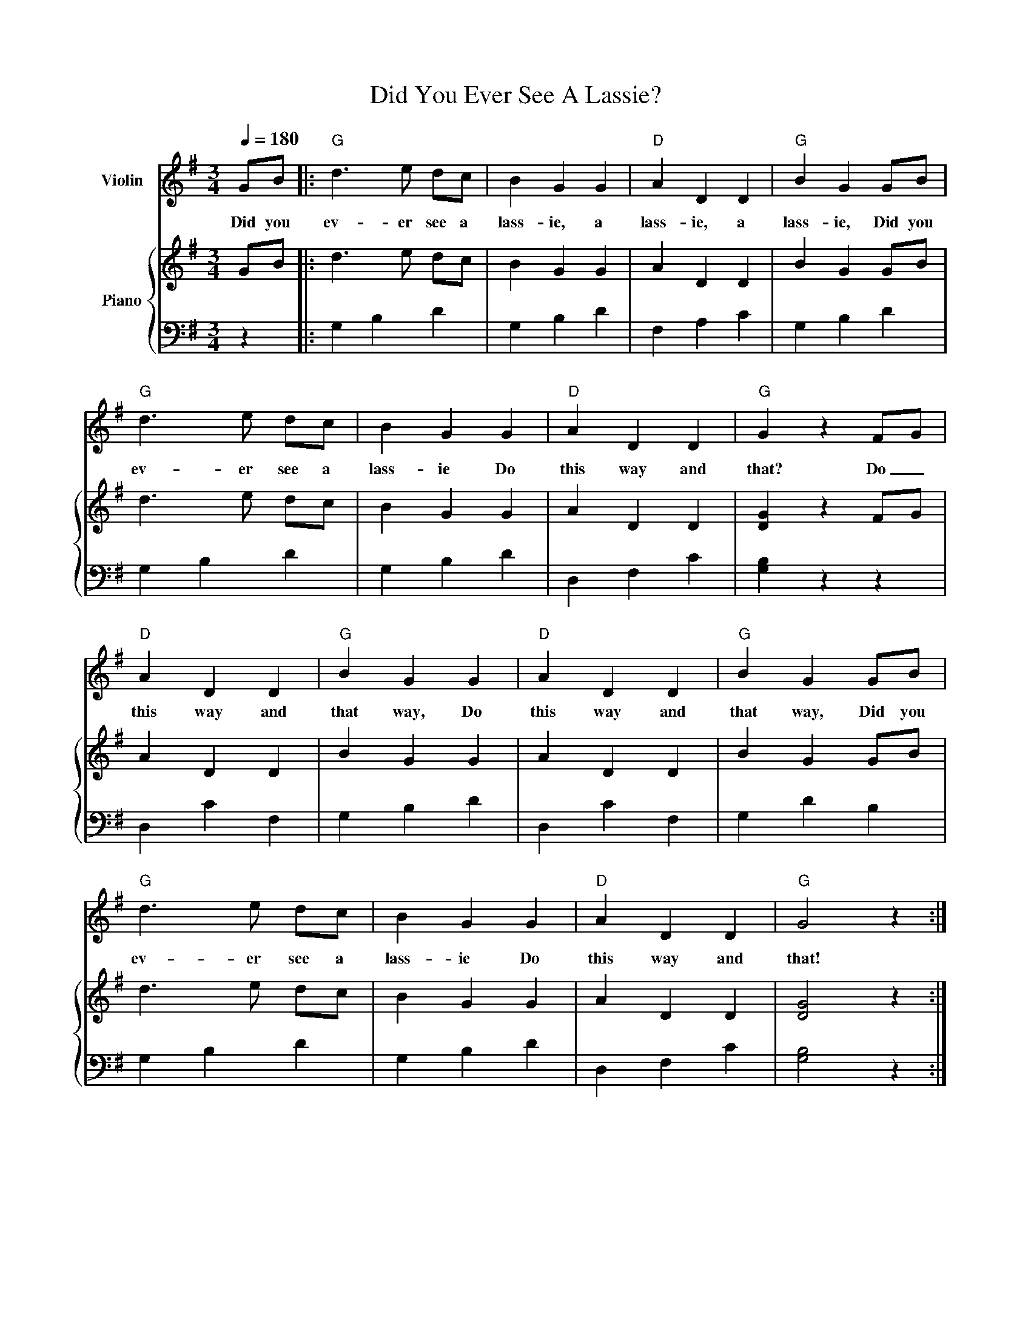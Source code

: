 

X:2
T:Did You Ever See A Lassie?
%%score 1 { 2 | 3 }
L:1/4
Q:1/4=180
M:3/4
I:linebreak $
K:G
V:1 treble nm="Violin"
V:2 treble nm="Piano"
V:3 bass 
V:1
G/B/ |:"G" d3/2 e/ d/c/ | B G G |"D" A D D |"G" B G G/B/ |$"G" d3/2 e/ d/c/ | B G G |"D" A D D | 
w: Did you|ev- er see a|lass- ie, a|lass- ie, a|lass- ie, Did you|ev- er see a|lass- ie Do|this way and|
"G" G z F/G/ |$"D" A D D |"G" B G G |"D" A D D |"G" B G G/B/ |$"G" d3/2 e/ d/c/ | B G G | 
w: that? Do _|this way and|that way, Do|this way and|that way, Did you|ev- er see a|lass- ie Do|
"D" A D D |"G" G2 z :| 
w: this way and|that!|
V:2
G/B/ |: d3/2 e/ d/c/ | B G G | A D D | B G G/B/ |$ d3/2 e/ d/c/ | B G G | A D D | [DG] z F/G/ |$ 
A D D | B G G | A D D | B G G/B/ |$ d3/2 e/ d/c/ | B G G | A D D | [DG]2 z :| 
V:3
z |: G, B, D | G, B, D | F, A, C | G, B, D |$ G, B, D | G, B, D | D, F, C | [G,B,] z z |$ 
D, C F, | G, B, D | D, C F, | G, D B, |$ G, B, D | G, B, D | D, F, C | [G,B,]2 z :| 

X:3
T:The Farmer In The Dell 
%%score 1 { 2 | 3 }
L:1/8
Q:3/8=100
M:6/8
I:linebreak $
K:G
V:1 treble nm="Violin"
V:2 treble nm="Piano"
V:3 bass 
V:1
D |: G2 G G2 G | G3 z2 G | B2 B B2 B | B3 z2 z |$ d3 d2 e | d2 B G2 A | B2 B A2 A | G3 z2 D |$ 
w: The|farm- er in the|dell, The|farm- er in the|dell,|Heigh- O, the|mer- ry O, The|farm- er in the|dell. The|
w: |||||||||
w: |||||||||
G2 G G2 G | G3 z2 G | B2 B B2 B | B3 z2 z |$ d3 d2 e | d2 B G2 A | B2 B A2 A | G3 z2 z :| 
w: Farm- er takes a|wife, The|farm- er takes a|wife,|Heigh- O, the|mer- ry O, The|farm- er takes a|wife.|
w: Wife * takes the|child The|wife * takes the|child|||||
w: Child * takes the|nurse *|||||||
V:2
D |: [B,G]2 [B,G] [B,G]2 [B,G] | [B,G]3 z2 G | [DB]2 [DB] [DB]2 [DB] | [DB]3 z2 z |$ 
[Gd]3 [Gd]2 e | [Gd]2 B [DG]2 A | [DB]2 [DB] [CA]2 [CA] | [B,G]3 z2 D |$ 
[B,G]2 [B,G] [B,G]2 [B,G] | [B,G]3 z2 G | [DB]2 [DB] [DB]2 [DB] | [DB]3 z2 z |$ [Gd]3 [Gd]2 e | 
[Gd]2 B [DG]2 A | [DB]2 [DB] [CA]2 [CA] | [B,G]3 z2 z :| 
V:3
z |: [G,,D,]3- [G,,D,]3 | [G,,D,]3- [G,,D,]3 | [G,,D,]3- [G,,D,]3 | [G,,D,]3- [G,,D,]3 |$ 
[D,B,]3- [D,B,]3 | [D,B,]3- [D,B,]3 | [D,G,]3 [D,F,]3 | [G,,D,]3 z2 z |$ [G,,D,]3- [G,,D,]3 | 
[G,,D,]3- [G,,D,]3 | [G,,D,]3- [G,,D,]3 | [G,,D,]3- [G,,D,]3 |$ [D,B,]3- [D,B,]3 | 
[D,B,]3- [D,B,]3 | [D,G,]3 [D,F,]3 | [G,,D,]3 z2 z :| 




X:4
T:Go In And Out The Windows
%%score 1 { 2 | 3 }
L:1/8
Q:1/4=100
M:4/4
I:linebreak $
K:F
V:1 treble nm="Violin"
V:2 treble stafflines=5 nm="Piano"
V:3 bass 
V:1
A2 |:"F" CF A>B"C" A G2 G |"C" CE G>A"F" G F2 A |$"F" CF A>B"C" A G2 G/G/ |"C" ccBG"F" F2 A2 |$ 
w: Go|in and out the win- dows, Go|in and out the win- dows, Go|in and out the win- dows, Till the|high- land gates are closed. Go|
w: Go|forth and meet your lov- er, Go|forth and meet your lov- er. Go|forth and meet your lov- er, Till the|high- land gates are closed. Kneel|
"F" CF A>B"C" A G2 G |"C" CE G>A"F" G F2 A |$"F" CF A>B"C" A G2 G/G/ |"C" ccBG"F" F2-"C" F z :| 
w: up and down the va- ley, Go|up and down the val- ley, Go|up and down the val- ley, Till the|high- land gaes are closed. _|
w: down and kiss your lov- er, Kneel|down and kiss your lov- er. Kneel|down and kiss your lov- er, Till the|high- land gates are closed. _|
V:2
A2 |: C F A3/2 B/ A G2 G | C E G3/2 A/ G F2 A |$ C F A3/2 B/ A G2 G/ G/ | c c B G F2- F z |$ 
C F A3/2 B/ A G2 G | C E G3/2 A/ G F2 A |$ C F A3/2 B/ A G2 G/ G/ | c c B G F2- F z :| 
V:3
z2 |: F, C A, C E, C B, C | C, B, E, B, F, C A, C |$ F, C A, C E, C B, C | 
C, B, E, B, F, C F, z |$ F, C A, C E, C B, C | C, B, E, B, F, C A, C |$ F, C A, C E, C B, C | 
C, B, E, B, F, C F, z :| 




X:5
T:Green Gavel
%%score 1 { ( 2 4 ) | 3 }
L:1/4
Q:1/4=120
M:3/4
I:linebreak $
K:F
V:1 treble nm="Violin"
V:2 treble nm="Piano"
V:4 treble 
V:3 bass 
V:1
C |:"F" F A C | F A c |"C7" B A G |"F" F z C |$"F" F A C | F A c |"C7" B A G |"F" F z C |$ 
w: Green|grav- el, green|grav- el, The|grass is so|green, Through|all the cre-|a- tion A|sight to be|seen! Oh,|
"F" F A C | F A c |"C7" B A G |"F" F z C |$"F" F A c | F A c |"C7" B A G |"F""C" F2 z :| 
w: Mar- y, oh,|Mar- y, Your|true love is|dead, He|sent you a|let- ter, Pray,|turn back your|head.|
V:2
C |: F A C | F A c | B A G | [A,CF] z C |$ F A C | F A c | B A G | [A,CF] z C |$ F A C | F A c | 
B A G | [A,CF] z C |$ F A C | F A c | B A G | [A,CF] z C :| 
V:3
z |: F,, C, F, | F,, C, F, | C,, F,, C, | F,, C, F, |$ F,, C, F, | F,, C, F, | C,, F,, C, | 
[F,,C,]2 z |$ F,, C, F, | F,, C, F, | C,, F,, C, | F,, C, F, |$ F,, C, F, | F,, C, F, | 
C,, F,, C, | [F,,C,]2 z :| 
V:4
x |: [A,C] z x | [A,C] z z | [CE] z [B,E] | x3 |$ [A,C] z x | [A,C] z z | [CE] z [B,E] | x3 |$ 
[A,C] z x | [A,C] z z | [CE] z [B,E] | x3 |$ [A,C] z x | [A,C] z z | [CE] z [B,E] | x3 :| 



X:6
T:Green Grow the rushes O
%%score 1 { 2 | 3 }
L:1/8
Q:1/4=80
M:4/4
I:linebreak $
K:D
V:1 treble nm="Violin"
V:2 treble nm="Piano"
V:3 bass 
V:1
|: A2 A>B AF D2 | B2 B>c dB A2 |$ dcBA Bc d2 | D/E/F/G/ A/B/A/G/ FE D2 |$ AA A>B A/A/F D2 | 
w: Green grow the rush- es, oh!|Green grow the rush- es oh!|Kiss her quick and let her go!|Nev- er mind the we- ther, if the wind don't blow!|Tho' she wears a check- ered silk gown,|
B2 B>c dB A2 |$ dcBA Bc d2 | D/E/F/G/ A/B/A/G/ F[CE] D2 :| 
w: He she must both kneel down,|Then he'll give her one sweet smack,|And she will of course * re- * turn it back.|
V:2
|: [DFA]2 [DFA]>B AF D2 | [DGB]2 [DGB]>c d[DB] [DA]2 |$ [Dd][Dc][DB][DA] [DB][Gc] [Fd]2 | 
D/E/F/G/ A/B/A/G/ [DF][G,CE] [F,D]2 |$ [DFA]2 [DFA]>B AF D2 | [DGB]2 [DGB]>c d[DB] [DA]2 |$ 
[Dd][Dc][DB][DA] [DB][Gc] [Fd]2 | D/E/F/G/ A/B/A/G/ [DF][G,CE] [F,D]2 :| 
V:3
|: D,,A,,D,A,, D,,A,,F,A,, | G,,D,G,A, B,G, F,2 |$ B,A,G,F, G,E, D,2 | 
D,,A,,[C,G,]A,, [D,A,]A,, [D,,A,,D,]2 |$ D,,A,,D,A,, D,,A,,F,A,, | G,,D,G,A, B,G, F,2 |$ 
B,A,G,F, G,E, D,2 | D,,A,,[C,G,]A,, [D,A,]A,, [D,,A,,D,]2 :| 



X:7
T:Here Come Three Dukes A riding
%%score 1 { 2 | 3 }
L:1/8
Q:1/4=140
M:6/8
I:linebreak $
K:G
V:1 treble nm="Violin"
V:2 treble nm="Piano"
V:3 bass 
V:1
D |: G2 G G2 B | d3 G2 G | A3 A2 A | F3 D2 D |$ G2 G G2 B | d3 G2 G/G/ | d2 c B2 A | GGG G2 z |$ 
w: Here|come three dukes a-|rid- ing, a-|rid- ing, a-|rid- ing, Here|come three dukes a-|rid- ing, With a|ran- som, tan- som|tid- dy- fi- o.|
w: Our|good will is to|mar- ry, to|mar- ry, to|mar- ry, Our|good will is to|mar- ry, With a|ran- som, tan- som|tid- dy- fi- o.|
w: You're|all too black and|dir- ty, *|dir- ty, *|dir- ty. You're|all too black and|dir- ty, With a|ran- som, tan- som|tid- dy- fi- o.|
w: You're|all as stiff as|po- kers, *|po- kers, *|po- kers. You're|all as stiff as|po- kers, With a|ran- som, tan- som|tid- dy- fi- o.|
G2 G G2 B | d3 G2 G | A3 A2 A | F3 D2 D |$ G2 G G2 B | d3 G2 G/G/ | d2 c B2 A | G3- G2 z :| 
w: What is your good|will, sirs, good|will, sirs, good|will, sirs, Oh,|what is your good|will, sirs, With a|ran- som, tan- som|ti?- *|
w: Mar- ry one of|us, sirs, of|us, sirs, of|us, sirs, Oh,|mar- ry one of|us, sirs, With a|ran- som, tan- som|ti. _|
w: We're good enough for|you, sir, for|you, sir, for|you sir. We're|good en- ough for|you, sir, with a|ran- som, tan- som|ti _|
w: We can bend e- nough for|you sir, as|you, sir, as|you sir. We can|||||
V:2
D |: [B,G]2 G [B,G]2 B | [Gd]3 [B,G]2 G | [CA]3 [CA]2 [CA] | [CF]3 [CD]2 D |$ [DG]2 G [B,G]2 B | 
[Gd]3 [B,G]2 G/G/ | [Fd]2 c [FB]2 A | [B,G][B,G][B,G] [B,G]2 z |$ [B,G]2 G [B,G]2 B | 
[Gd]3 [B,G]2 G | [CA]3 [CA]2 [CA] | [CF]3 [CD]2 D |$ [DG]2 G [B,G]2 B | [Gd]3 [B,G]2 G/G/ | 
[Fd]2 c [FB]2 A | [B,G]3- [B,G]2 z :| 
V:3
z |: G,,2 D, D,,2 D, | G,,2 D, D,,2 D, | F,,2 D, D,,2 D, | F,,2 D, D,,2 D, |$ G,,2 D, D,,2 D, | 
G,,2 D, D,,2 D, | F,,2 D, D,,2 D, | G,,2 D, D,,2 D, |$ G,,2 D, D,,2 D, | G,,2 D, D,,2 D, | 
F,,2 D, D,,2 D, | F,,2 D, D,,2 D, |$ G,,2 D, D,,2 D, | G,,2 D, D,,2 D, | F,,2 D, D,,2 D, | 
G,,2 D, D,,2 D, :| 






X:8
T:Here Stands An Old Maid Forsaken
%%score 1 { ( 2 4 ) | 3 }
L:1/8
Q:1/4=100
M:6/8
I:linebreak $
K:G
V:1 treble nm="Violin"
V:2 treble nm="Piano"
V:4 treble 
V:3 bass 
V:1
D | GGG B2 A | G3 D2 D | EEE F2 E | D3- D2 D |$ G2 G B2 A | G3 D2 D | E2 E FFE | D3- D2 B, |$ 
w: Here|stands an old maid for-|sak- en, She's|of a con- tent- ed|mind, * She's|lost her own tru|lov- er, And|wants an- oth- er as|kind; * She|
D2 D [CD]EF | A3 D2 D | E2 E A2 A | D3- D2 D |$ G2 G B2 A | G2 G [B,D]2 B, | DDD DEF | 
w: wants an- oth- er as|kind, sir. I'll|have you all to|know, * She's|ver- y well pro-|vid- ed for, With|fort- y five strings to her|
(GB,C D2) G |$ DDD DEF | G3- G2 z |] 
w: bow, _ _ _ With|fort- y- five- strings to her|bow! *|
V:2
D | GGG B2 A | [B,G]3 [B,D]2 D | EEE F2 E | D3- D2 D |$ G2 G B2 A | G3 D2 D | E2 E FFE | 
D3- D2 B, |$ [B,D]2 D [CD]EF | A3 D2 D | E2 E A2 A | D3- D2 D |$ G2 G B2 A | [B,G]2 G [B,D]2 B, | 
[B,D]DD [CD]EF | ([B,G][G,B,][A,C] [B,D]2) G |$ [B,D]DD [CD]EF | [B,G]3- [B,G]2 z |] 
V:3
z | [G,,D,]3 [G,,D,]3 | [G,,D,]3 [G,,D,]3 | [C,G,]3 [C,G,]3 | [D,F,A,]3- [D,F,A,]2 z |$ 
[G,,D,]3 [G,,D,]3 | [G,,D,]3 [G,,D,]3 | [C,G,]3 [C,G,]3 | [D,F,A,]3- [D,F,A,]2 z |$ 
[G,,D,]3 [D,A,]3 | [D,F,]3 [D,F,]2 z | [C,G,]3 [C,G,]3 | [D,F,A,]3- [D,F,A,]2 z |$ 
[G,,D,]3 [G,,D,]3 | [G,,D,]3 [G,,D,]3 | [G,,D,]3 [D,A,]3 | [G,,D,]3 [G,,D,]3 |$ [G,,D,]3 [D,A,]3 | 
[G,,D,G,]3- [G,,D,G,]3 |] 
V:4
x | D3 D3 | x6 | C3 C3 | C3- C2 x |$ D3 D3 | B,3 B,3 | C3 C3 | x6 |$ x6 | C3 C3 | C3 C3 | 
C3- C2 x |$ B,3 D3 | z6 | x6 | x6 |$ x6 | x6 |] 



X:9
T:Here We Go Gathering Nuts In May
%%score 1 { 2 | 3 }
L:1/8
Q:1/4=100
M:6/8
I:linebreak $
K:G
V:1 treble nm="Violin"
V:2 treble nm="Piano"
V:3 bass 
V:1
|:"G" GGG GBd | d2 B G3 |"D" A2 A A3 | F2 E D3 |$"G" GGG GBd | d2 B G2 G/G/ |"D" A2 A D2 D | 
w: Here we go gath- er- ing|nuts in May,|nuts in May,|nuts in May,|Here we go gath- er- ing|nuts in May, on a|cold and fros- ty|
"G" G3 G2 z :| 
w: morn- ing.|
V:2
|: [B,G]G[B,G] GBd | [Bd]2 B [B,G]3 | [FA]2 A [FA]3 | [DF]2 E [A,CD]3 |$ [B,G]G[B,G] GBd | 
[Bd]2 B [B,G]2 G/G/ | [CA]2 [CA] [A,CD]2 D | [B,G]3 [B,G]2 z :| 
V:3
|: [G,,D,G,]3 [G,,D,G,]3 | [G,,D,G,]3 [G,,D,G,]3 | [D,,A,,D,]3 [D,,A,,D,]3 | 
[D,,A,,D,]3 [F,,D,F,]3 |$ [G,,D,G,]3 [G,,D,G,]3 | [G,,D,G,]3 [G,,D,G,]3 | 
[D,,A,,D,]3 [D,,A,,D,]3 | [G,,D,G,]3 [G,,D,G,]3 :| 



X:10
T:How Many Miles To London Town?
%%score 1 { 2 | 3 }
L:1/8
Q:1/4=60
M:4/4
I:linebreak $
K:D
V:1 treble nm="Violin"
V:2 treble nm="Piano"
V:3 bass 
V:1
|: (3FAF D>A, B,>D A,2 | A2 F>E [CE]4 |$ (3FAF D>A, B,>D A,2 | A>F E>D [A,D]4 |$ 
w: How man- y miles to Lon- don town?|Four- score and ten!|Can I get there by can- dle light?|Yes! and back a- gain!|
(3FAF D>A, B,>D A,2 | A2 F>E [CE]4 |$ (3FAF D>A, B,>D A,2 | A>F E>D [A,D]4 :| 
w: O- pen the gate and let me pass!|Toll first you pay!|I have no gold, what shall I do?|Turn and go a- way.|
V:2
|: (3FAF D>A, B,>D A,2 | A2 F>E [CE]4 |$ (3FAF D>A, B,>D A,2 | A2 F>E [A,D]4 |$ 
(3FAF D>A, B,>D A,2 | A2 F>E [CE]4 |$ (3FAF D>A, B,>D A,2 | A2 F>E [A,D]4 :| 
V:3
|: [D,,A,,D,]2 [D,,A,,D,]2 [G,,D,G,]2 [D,,A,,D,]2 | [D,,A,,D,]2 [D,,A,,D,]2 [A,,E,A,]4 |$ 
[D,,A,,D,]2 [D,,A,,D,]2 [G,,D,G,]2 [D,,A,,D,]2 | [D,,A,,D,]2 [A,,E,G,]2 [D,,A,,D,]4 |$ 
[D,,A,,D,]2 [D,,A,,D,]2 [G,,D,G,]2 [D,,A,,D,]2 | [D,,A,,D,]2 [D,,A,,D,]2 [A,,E,A,]4 |$ 
[D,,A,,D,]2 [D,,A,,D,]2 [G,,D,G,]2 [D,,A,,D,]2 | [D,,A,,D,]2 [A,,E,G,]2 [D,,A,,D,]4 :| 



X:11
T:I Am A Rich Widow
%%score 1 { 2 | ( 3 4 ) }
L:1/4
Q:1/4=100
M:3/4
I:linebreak $
K:G
V:1 treble nm="Violin"
V:2 treble nm="Piano"
V:3 bass 
V:4 bass 
V:1
D/ | G G A | B B A | G G E | D2 D | G G A | B B c | d d e | d3 |$ G G A | B B A | G G E | D3 | 
w: I|am a rich|wid- ow, I|live all a-|lone; I|have but one|daugh- ter, And|she is my|own,|Daugh- ter, oh,|daugh- ter, Go|choose you a|man,|
G G A | B d G | B/A/ G/ z/ z/ D/ |$ G G A | B B A | G G E | D2 D | G G A | B B c | d d e |$ d3 | 
w: Choose you a|good one, Or|else choose none. I've|married off my|daugh- ter, I've|given her a-|way, I've|married off my|daugh- ter, She's|bound to o-|bey,|
G G A | B B A | G G E | D3 | G G A | B d G | B/A/ G/ z/ z |] 
w: Bound to o-|bey and she'll|never dis- a-|gree,|So as we|go'round kiss her|one,two, * THREE!|
V:2
D/ | [DG] [DG] [CFA] | B [B,GB] [CFA] | G [CG] [CE] | [B,D]2 D | G [B,G] [CFA] | B [B,GB] [DFc] | 
d [DGd] [EGe] | d [DG] [DG] |$ G [B,G] [CFA] | B [B,GB] [CFA] | G [CG] [CE] | [B,D]3 | 
G [B,G] [CFA] | B [DBd] [DG] | [DGB]/[CFA]/ [B,G]/ z/ z |$ [DG] [DG] [CFA] | B [B,GB] [CFA] | 
G [CG] [CE] | [B,D]2 D | G [B,G] [CFA] | B [B,GB] [DFc] | d [DGd] [EGe] |$ d [DG] [DG] | 
G [B,G] [CFA] | B [B,GB] [CFA] | G [CG] [CE] | [B,D]3 | G [B,G] [CFA] | B [DBd] [DG] | 
[DGB]/[CFA]/ [B,G]/ z/ z |] 
V:3
z/ | z D, D, | z D, D, | z E, F, | G, D, B,, | z D, D, | z D, z | z G, G, | z G, G, |$ G,, D, D, | 
G,, D, D, | G,, E, F, | G, D, B,, | G,, D, D, | G,, D, B,, | D,/D,,/ [G,,D,]/ z/ z |$ z D, D, | 
z D, D, | z E, F, | G, D, B,, | z D, D, | z D, z | z G, G, |$ z G, G, | G,, D, D, | G,, D, D, | 
G,, E, F, | G, D, B,, | G,, D, D, | G,, D, B,, | D,/D,,/ [G,,D,]/ z/ z |] 
V:4
x/ | G,,2 z | G,,2 z | G,,3 | x3 | G,,2 z | G,,2 A,, | B,,2 C, | B,,2 z |$ z3 | x3 | x3 | x3 | 
x3 | x3 | x3 |$ G,,2 z | G,,2 z | G,,3 | x3 | G,,2 z | G,,2 A,, | B,,2 C, |$ B,,2 z | z3 | x3 | 
x3 | x3 | x3 | x3 | x3 |] 



X:12
T:I'll Give To You A Paper Of Pins
%%score 1 { 2 | 3 }
L:1/8
Q:1/4=120
M:6/8
I:linebreak $
K:G
V:1 treble nm="Violin"
V:2 treble nm="Piano"
V:3 bass 
V:1
D |:"G" G2 G G2 G | BdB G2 G |"D" F2 F F2 F | F2 F D2 D |$"G" G2 G G2 G | BdB G2 G |"D" A2 A FEF | 
w: I'll|give to you a|pa- per of pins, For|that's the way that|love be- gins, I'll|give to you a|pa- per of pins, If|you will mar- * ry|
w: Oh|I will give you a|coach * and six, And|eve- ry horse as|black as pitch, Oh|I will give you a|coach * and six, If|you will mar- * ry|
"G" G2 z z2 D |$"G" G2 G G2 G | BdB G2 G |"D" F2 F F2 F | F2 F D2 D |$"G" G2 G G2 G | BdB G2 G | 
w: me. *|I don't want your|pa- per of pins, If|that's the way that|love be- gins, Oh|I don't want your|pa- per of pins, And|
w: me. Oh,|I don't want your|coach _ and six, *|Coach and six, *|coach and six, Oh|I don't want your|coach * and six, and|
"D" A2 A FEF |"G" G2 z z2 D :| 
w: I won't mar- * ry|you! *|
w: I won't mar- * ry|you! *|
V:2
D |: G2 G GGG | BdB G2 G | FFF FFF | FAF D2 D |$ G2 G GGG | BdB G2 G | A2 A FEF | G2 z z2 D |$ 
G2 G GGG | BdB G2 G | FFF FFF | FAF D2 D |$ G2 G GGG | BdB G2 G | A2 A FEF | G2 z z3 :| 
V:3
z |: G,B,D G,B,D | G,B,D G,B,D | D,A,C D,A,C | D,A,C D,A,C |$ G,B,D G,B,D | G,B,D G,B,D | 
D,A,C D,A,C | [G,B,]2 z z z z |$ G,B,D G,B,D | G,B,D G,B,D | D,A,C D,A,C | D,A,C D,A,C |$ 
G,B,D G,B,D | G,B,D G,B,D | D,A,C D,A,C | [G,B,]2 z z3 :| 



X:13
T:I Put My Little Hand In
%%score 1 { 2 | 3 }
L:1/8
Q:1/4=100
M:2/4
I:linebreak $
K:F
V:1 treble nm="Violin"
V:2 treble nm="Piano"
V:3 bass 
V:1
C | FF F/F/F | F3 F | AA A/A/A | A3 F |$ cc c/c/c/c/ | cc cc/c/ | cB AG | F3 z |$ 
w: I|puy my lit- tle hand|in, Ii|put my lit- tle hand|out, I|give my lit- tle hand a|shake, shake, shake, And I|turn my self a-|round.|
[M:6/8][Q:3/8=100] FFF F2 A | c3- c2 z | FFF F2 A | c3- c2 z |$ FFF F2 A | c3- c2 z | cdc BAG | 
w: Here we go loo- by-|loo, _|Here we go loo- by|la, _|Here we go loo- by|loo, _|All on a Sat- ur- day|
F2 C C2 z | cdc BAG | F3- F2 z :| 
w: night, Tra- la,|All on a Sat- ur- day|night. _|
V:2
C | [A,F]F F/F/F | [A,F]3 [CF] | [FA][FA] [FA]/[FA]/[FA] | [FA]3 [CF] |$ 
[Fc][Fc] [Fc]/[Fc]/[Fc]/[Fc]/ | [Fc][Fc] [Fc][Fc]/[Fc]/ | [Ec][DB] [CA][B,G] | [A,F]3 z |$ 
[M:6/8] FFF F2 A | [Fc]3- [Fc]2 z | FFF F2 A | [Fc]3- [Fc]2 z |$ FFF F2 A | [Fc]3- [Fc]2 z | 
[Ec]dc [EB]AG | F2 C C2 z | [Ec]dc [EB]AG | [CF]3- [CF]2 z :| 
V:3
z | [F,,C,]2 [C,A,]2 | [F,,C,]2 [C,A,]2 | [F,,C,]2 [C,A,]2 | [F,,C,]2 [C,A,]2 |$ 
[F,,C,]2 [C,A,]2 | [F,,C,]2 [C,A,]2 | [C,,C,]2 [C,,C,]2 | [F,,C,F,]3 z |$ 
[M:6/8] [F,,C,]3 [C,F,A,]3 | [F,,C,]3 [C,F,A,]2 z | [F,,C,]3 [C,F,A,]3 | [F,,C,]3 [C,F,A,]2 z |$ 
[F,,C,]3 [C,F,A,]3 | [F,,C,]3 [C,F,A,]2 z | [C,,C,]3 [C,E,B,]3 | [F,,C,]3 [C,F,A,]3 | 
[C,,C,]3 [C,E,B,]3 | [F,A,]3- [F,A,]2 z :| 



X:14
T:Jennia Jones
%%score 1 { 2 | 3 }
L:1/8
Q:1/4=110
M:6/8
I:linebreak $
K:F
V:1 treble nm="Violin"
V:2 treble nm="Piano"
V:3 bass 
V:1
C |:"F" F2 F F2 A | ccA F2 F |"C" GGG G2 G | EED C2 C |$ F2 F F2 A | ccA F2 F | G2 G C2 C | 
w: We've|come to see Miss|Jen- ni- a Jones, miss|Jen- ni- a Jones, Miss|Jen- ni- a Jones, We've|come to see Miss|Jen- ni- a Jones, And|how is she to-|
F3- F2 z | z4 z C |$"F" F2 F F2 A | ccA F2 F |"C" GGG G2 G | EED C2 C |$"F" F2 F F2 A | ccA F2 F | 
w: day? _|We're|Right * glad to|hear * of it, *|hear * of it, to|hear * of it, We're|right * glad to|hear * of it, And|
"C" G2 G C2 C |"F" F3- F2 z :| 
w: how is she to-|day? _|
V:2
C |: [A,F]2 F [A,F]2 A | [Fc]cA [CF]2 F | [B,G]GG [B,G]2 G | EED [B,C]2 C |$ [A,F]2 F [A,F]2 A | 
[Fc]cA [CF]2 F | [B,G]2 G [B,C]2 C | [A,F]3- [A,F]2 z | z6 |$ [A,F]2 F [A,F]2 A | [Fc]cA [CF]2 F | 
[B,G]GG [B,G]2 G | EED [B,C]2 C |$ [A,F]2 F [A,F]2 A | [Fc]cA [CF]2 F | [B,G]2 G [B,C]2 C | 
[A,F]3- [A,F]2 z :| 
V:3
z |: [F,,C,F,]3 [F,,C,F,]3 | [F,,C,F,]3 [F,,C,F,]3 | [C,E,G,]3 [C,E,G,]3 | [C,E,G,]3 [C,E,G,]3 |$ 
[F,,C,F,]3 [F,,C,F,]3 | [F,,C,F,]3 [F,,C,F,]3 | [C,E,G,]3 [C,E,G,]3 | [F,,C,F,]3- [F,,C,F,]3 | 
z6 |$ [F,,C,F,]3 [F,,C,F,]3 | [F,,C,F,]3 [F,,C,F,]3 | [C,E,G,]3 [C,E,G,]3 | [C,E,G,]3 [C,E,G,]3 |$ 
[F,,C,F,]3 [F,,C,F,]3 | [F,,C,F,]3 [F,,C,F,]3 | [C,E,G,]3 [C,E,G,]3 | [F,,C,F,]3- [F,,C,F,]3 :| 



X:15
T:King's Land
%%score 1 { 2 | 3 }
L:1/8
Q:1/4=80
M:2/4
I:linebreak $
K:C
V:1 treble nm="Violin"
V:2 treble nm="Piano"
V:3 bass 
V:1
|: G2 G>A | G2 E>F | G2 G>A | G3 z/ E/ |$ G2 G>A | G2 E>F | G>G G>G | E4 :| 
w: I'm on the|King's land, The|King's not at|home! The|King's gone to|Bos- ton, To|buy his wife a|comb!|
V:2
|: [A,CEG]2 [CEG]>A | [A,CEG]2 [A,CE]>F | [A,CEG]2 [A,CEG]>A | [A,CEG]3 z/ E/ |$ [A,CEG]2 [CEG]>A | 
[A,CEG]2 [A,CE]>F | [A,CEG]>G [A,CEG]>G | [A,CE]4 :| 
V:3
|: [C,,G,,C,]4 | [C,,G,,C,]4 | [C,,G,,C,]4 | [C,,G,,C,]4 |$ [C,,G,,C,]4 | [C,,G,,C,]4 | 
[C,,G,,C,]4 | [C,,G,,C,]2 C,,2 :| 



X:16
T:Lazy Mary
%%score 1 { 2 | 3 }
L:1/8
M:6/8
I:linebreak $
K:Bb
V:1 treble nm="Violin"
V:2 treble nm="Piano" snm="Pno."
V:3 bass 
V:1
"Bb" B2 B BBd | f2 d B2 B |"F7" c2 c c2 c | A2 G F3 |$"Bb" B2 B BBd | f2 d B2 B |"F7" c2 c F2 F | 
w: La- zy Ma- ry, will|you get up, Will|you get up, will|you get up?|La- zy Ma- ry, will|you get up, Will|you get up, to-|
"Bb" B3- B2 F |$"Bb" B2 B BBd | f2 d B2 B |"F7" c2 c c2 c | A2 G F3 |$"Bb" B2 B BBd | f2 d B2 B | 
w: day? _ _|No, my moth- er, I|won't get up, I|won't get up, I|won't get up.|No, my moth- er I|won't get up, I|
"F7" c2 c F2 F |"Bb" B3- B2 z |] 
w: won't get up to-|day. _|
V:2
[DB]2 B [DB]Bd | [Bf]2 d [FB]2 B | [Ec]2 c [Ec]2 c | [CA]2 G [CF]3 |$ [DB]2 B [FB]Bd | 
[Bf]2 d [FB]2 B | [Ec]2 c [CF]2 F | [DB]3- [DB]2 z |$ [DB]2 B [DB]Bd | [Bf]2 d [FB]2 B | 
[Ec]2 c [Ec]2 c | [CA]2 G [CF]3 |$ [DB]2 B [FB]Bd | [Bf]2 d [FB]2 B | [Ec]2 c [CF]2 F | 
[DB]3- [DB]2 z |] 
V:3
[B,,F,B,]3 [D,F,B,]3 | [B,,F,B,]3 [D,F,B,]3 | [C,F,A,]3 [F,A,]3 | [F,,C,F,]3 [C,F,A,]3 |$ 
[B,,F,B,]3 [D,F,B,]3 | [B,,F,B,]3 [D,F,B,]3 | [C,F,A,]3 [F,A,]3 | [B,,F,B,]3- [B,,F,B,]2 z |$ 
[B,,F,B,]3 [D,F,B,]3 | [B,,F,B,]3 [D,F,B,]3 | [C,F,A,]3 [F,A,]3 | [F,,C,F,]3 [C,F,A,]3 |$ 
[B,,F,B,]3 [D,F,B,]3 | [B,,F,B,]3 [D,F,B,]3 | [C,F,A,]3 [F,A,]3 | [B,,F,B,]3- [B,,F,B,]2 z |] 



X:17
T:London Bridge
%%score 1 { 2 | 3 }
L:1/8
Q:1/4=90
M:2/4
I:linebreak $
K:F
V:1 treble nm="Violin"
V:2 treble nm="Piano"
V:3 bass 
V:1
"F" c>d cB | AB c2 |"C" GA B2 |"F" AB c2 |$"F" c>d cB | AB c2 |"C" G2 c>B |"F" AF F2 |$"F" c>d cB | 
w: Lon- don bridge is|fall- ing down,|Fall- ing down,|fall- ing down,|Lon- don bridge is|fall- ing down,|My fair _|la- dy, O.|Off to pris- on|
AB c2 |"C" GA B2 |"F" AB c2 |$"F" c>d cB | AB c2 |"C" G2 c>B |"F" AF F2 |] 
w: you must go,|You must go,|you must go,|Off to pris- on|you must go,|My fair _|la- dy, O.|
V:2
[Ac]>[Bd] [Ac][GB] | [FA][GB] [Ac]2 | [EG][FA] [GB]2 | [FA][GB] [Ac]2 |$ [Ac]>[Bd] [Ac][GB] | 
[FA][GB] [Ac]2 | [EG]2 [Ac]>[GB] | [FA][A,CF] [A,CF]2 |$ [Ac]>[Bd] [Ac][GB] | [FA][GB] [Ac]2 | 
[EG][FA] [GB]2 | [FA][GB] [Ac]2 |$ [Ac]>[Bd] [Ac][GB] | [FA][GB] [Ac]2 | [EG]2 [Ac]>[GB] | 
[FA][A,CF] [A,CF]2 |] 
V:3
[F,,F,]2 [F,,F,]2 | [F,,F,]2 [F,,F,]2 | [C,C]2 [C,C]2 | [F,,F,]2 [F,,F,]2 |$ [F,,F,]2 [F,,F,]2 | 
[F,,F,]2 [F,,F,]2 | [C,C]2 [C,C]2 | [F,,F,]2 [F,,F,]2 |$ [F,,F,]2 [F,,F,]2 | [F,,F,]2 [F,,F,]2 | 
[C,C]2 [C,C]2 | [F,,F,]2 [F,,F,]2 |$ [F,,F,]2 [F,,F,]2 | [F,,F,]2 [F,,F,]2 | [C,C]2 [C,C]2 | 
[F,,F,]2 [F,,F,]2 |] 



X:18
T:Lucy Locket
%%score 1 { 2 | ( 3 4 ) }
L:1/8
Q:1/4=90
M:4/4
I:linebreak $
K:G
V:1 treble nm="Violin"
V:2 treble nm="Piano"
V:3 bass 
V:4 bass 
V:1
GGAB GBAD | GGAB G2 F2 |$ GGAB cBAG | FDEF G2 G z/ G/ |$ GGAB GBAD | GGAB G2 F z/ G/ |$ 
w: Lu- cy Lock- et lost her pock- et,|Kit- ty Fish- er found it,|There was not a pen- ny in it,|on- ly rib- bon 'round it. I|wrote a let- ter to my love and|on my way I dropped it, A|
GGAB cBAG | FDEF G2 G2 |] 
w: lit- tle dog- gie picked it up and|put it in his pock- et.|
V:2
[DG]G[DA]B [DG]B[DA]D | [DG]G[DA]B [DG]2 [DF]2 |$ [DG]G[DA]B [Dc]BAG | [DF]D[CE]F [B,G]2 [B,G]2 |$ 
[DG]G[DA]B [DG]B[DA]D | [DG]G[DA]B [DG]2 [DF]2 |$ [DG]G[DA]B [Dc]BAG | [DF]D[CE]F [B,G]2 [B,G]2 |] 
V:3
B,G,F,G, B,G,F,C | B,G,F,G, B,G, A,2 |$ B,G,F,G, A,DCB, | A,F,G, z [G,,D,G,]2 [G,,D,G,]2 |$ 
B,G,F,G, B,G,F,C | B,G,F,G, B,G, A,2 |$ B,G,F,G, A,DCB, | A,F,G, z [G,,D,G,]2 [G,,D,G,]2 |] 
V:4
D,4 D,4 | D,4 D,4 |$ D,4 D,4 | D,2 C,A,, x4 |$ D,4 D,4 | D,4 D,4 |$ D,4 D,4 | D,2 C,A,, x4 |] 



X:19
T:Mulb'ry Bush
%%score 1 { 2 | 3 }
L:1/8
Q:1/4=120
M:6/8
I:linebreak $
K:G
V:1 treble nm="Violin"
V:2 treble nm="Piano"
V:3 bass 
V:1
"G" GGG G2 B | d2 B G2 G |"D" A2 A A3 | F2 E D3 |$"G" GGG G2 B | d2 B G2 G |"D" A2 A DEF | 
w: Here we go round the|mul- b'ry bush, The|mul- b'ry bush,|mul- b'ry bush,|Here we go round the|mul- b'ry bush, So|ear- ly in _ the|
"G" G3 G2 z |$"G" GGG G2 B | d2 B G2 G |"D" A2 A A3 | F2 E D3 |$"G" GGG G2 B | d2 B G2 G | 
w: morn- ing.|This is the way we|wash the clothes, *|Wash the clothes,|wash the clothes,|This is the way we|wash the clothes, So|
"D" A2 A DEF |"G" G3 G2 z |] 
w: ear- ly Mon- day morn-|ing. *|
V:2
GGG G2 B | d2 B G2 G | A2 A A3 | F2 E D3 |$ GGG G2 B | d2 B G2 G | A2 A DEF | G3 G2 z |$ 
GGG G2 B | d2 B G2 G | A2 A A3 | F2 E D3 |$ GGG G2 B | d2 B G2 G | A2 A DEF | G3 G2 z |] 
V:3
G,,2 z [G,B,] z2 | G,,2 z [G,B,] z2 | D,2 z [D,C] z2 | D,2 z [D,C] z2 |$ G,,2 z [G,B,] z2 | 
G,,2 z [G,B,] z2 | D,2 z [D,C] z2 | G,,2 z [G,B,] z2 |$ G,,2 z [G,B,] z2 | G,,2 z [G,B,] z2 | 
D,2 z [D,C] z2 | D,2 z [D,C] z2 |$ G,,2 z [G,B,] z2 | G,,2 z [G,B,] z2 | D,2 z [D,C] z2 | 
G,,2 z [G,B,] z2 |] 



X:20
T:My Fairey And My Forey
%%score 1 { 2 | 3 }
L:1/8
Q:1/4=80
M:4/4
I:linebreak $
K:F
V:1 treble nm="Violin"
V:2 treble nm="Piano"
V:3 bass 
V:1
F>A FA ccFC | F>A cc d2 c2 |$ f>c dA ccFA | c>d cA G2 F2 |$ F>A FA ccFC | F>A cc d2 c2 |$ 
w: Have you an- y bread and wine, my|fair- ey and my for- ey?|Have you an- y bread and wine, with-|in the gold- en stor- ey?|Yes, we have some brad and wine, my|fair- ey and my for- ey,|
w: Let us have a pint of it, my|fair- ey and my for- ey,|Let us have a pint of it, with-|in the gold- en stor- ey.|Take your pint and go your way, my|fair- ey and my for- ey,|
f>c dA ccFA | c>d cA G2 F2 |] 
w: Yes, we have some bread and wine, with-|in the gold- en stor- ey.|
w: Take your pint and go your way, with-|in the gold- en stor- ey.|
V:2
F>A FA [Ac][Ac]FC | F>A [Ac][Ac] [FBd]2 [FAc]2 |$ f>c dA ccFA | [Ac]>d [Ac][FA] [B,EG]2 [A,CF]2 |$ 
F>A FA [Ac][Ac]FC | F>A [Ac][Ac] [FBd]2 [FAc]2 |$ f>c dA ccFA | [Ac]>d [Ac][FA] [B,EG]2 [A,CF]2 |] 
V:3
F,,2 [C,A,]2 F,,2 [C,A,]2 | F,,2 [C,A,]2 [B,,F,B,]2 [F,,C,F,]2 |$ F,,2 [C,A,]2 F,,2 [C,A,]2 | 
F,,2 [C,A,]2 [C,,G,,C,]2 [F,,C,F,]2 |$ F,,2 [C,A,]2 F,,2 [C,A,]2 | 
F,,2 [C,A,]2 [B,,F,B,]2 [F,,C,F,]2 |$ F,,2 [C,A,]2 F,,2 [C,A,]2 | 
F,,2 [C,A,]2 [C,,G,,C,]2 [F,,C,F,]2 |] 



X:21
T:The Needle's Eye
%%score 1 { ( 2 4 ) | ( 3 5 ) }
L:1/8
Q:1/4=100
M:6/8
I:linebreak $
K:F
V:1 treble nm="Violin"
V:2 treble nm="Piano"
V:4 treble 
V:3 bass 
V:5 bass 
V:1
F |: A2 A F2 F | B2 B B2 A | G2 G G2 G |$ A3 c2 B | A2 A F2 F | B2 c d2 d | c2 B A2 G |$ F3 FAB | 
w: The|nee- dle's eye no|one can pass, the|thread that's drawn so|true; * It|has caught man- y|love- ly lass, And|now it has caught|you, * You _|
c3 f3 | c3- cAB | c3 f3 | c3- c2 B |$ A2 A F2 F | B2 c d2 d | c2 B A G2 | F3- F2 z :| 
w: look so|neat, * and you|kiss so|sweet, * We|do in- tend, Be-|fore we end, To|see this cou- ple|meet. _|
V:2
F |: A2 A F2 F | B2 B B2 A | G2 G G2 G |$ [CFA]3 [Fc]2 [CEB] | A2 A F2 F | [DB]2 [Fc] [Bd]2 [Fd] | 
[Ec]2 [DB] [CEA]2 [B,EG] |$ [CF]3- [CF][FA][GB] | [FAc]3 [Fcf]3 | [FAc]3 [FAc][FA][GB] | 
[FAc]3 [Fcf]3 | [FAc]3- [FAc]2 [CEB] |$ A2 A F2 F | [DB]2 [Fc] [Bd]2 [Fd] | 
[Ec]2 [DB] [CEA]2 [B,EG] | [A,CF]3- [A,CF]2 z :| 
V:3
z |: F,,2 C, A,3 | G,,2 C, G,3 | C,2 C, B,3 |$ F,,2 C, A,3 | F,,2 C, A,3 | B,,2 F, B,2 C, | 
C,3 C,,2 C, |$ F,,2 C, A,3 | [F,,F,]3 [C,A,]3 | [F,,F,]3 [C,A,]3 | [F,,F,]3 [C,A,]3 | 
[F,,F,]3 [C,A,]2 G, |$ F,,2 C, A,3 | B,,2 F, B,2 B,, | C,3 C,,2 C, | F,2 C, F,,2 z :| 
V:4
x |: [CF]3 C3 | [CE]3 [CE]3 | [B,E]3 [CE]3 |$ x6 | [CF]3 C3 | x6 | x6 |$ x6 | x6 | x6 | x6 | x6 |$ 
[CF]3 C3 | x6 | x6 | x6 :| 
V:5
x |: x3 A,2 A,, | x3 G,2 C, | x3 B,2 C, |$ x3 A,2 A,, | x3 A,2 A,, | x6 | x6 |$ x5 z | x6 | x6 | 
x6 | x6 |$ x3 A,2 A,, | x6 | x6 | x6 :| 



X:22
T:Old Woman All Skin And Bone
%%score 1 { 2 | 3 }
L:1/8
Q:1/4=130
M:4/4
I:linebreak $
K:G
V:1 treble nm="Violin"
V:2 treble nm="Piano"
V:3 bass 
V:1
D | G2 GG G G2 D | G2 G G4 D | _A4 G3 D | G2 GG G G2 D | G2 G G4 D | _A4 G3 D |$ G2 GG G G2 D | 
w: There|was an old wom- an all|skin and bone *|* * She|went to the church- yard *|all a- lone. *||looked up * and looked *|
[B,G]2 G G4 D | _A4 G3 D | [B,G]2 GG G G2 D | [B,G]2 G G4 D | _A4 G3 D |$ G2 GG G G2 D | 
w: down. * * *|* * She|saw a corpse lie on the|ground. * * *||Fath- er * Fath- er *|
G2 G G4 D | _A4 G3 D | [B,G]2 GG G G2 D | G2 G G4 D | _A4 G3 D |$ G2 GG G G2 D | G2 G G4 D | 
w: so said she *||Shall i look so when I'm|dead * * *|* * The|sex- ton to her * *|made re ply *|
_A4 G3 D | G2 GG G G2 D | G2 G G4 D | _A4 G3 D |] 
w: |yes my dar ling * *|by and by *||
V:2
D | [B,G]2 GG G G2 D | [B,G]2 G G4 D | [C_E_A]4 [G,B,G]3 D | [B,G]2 GG G G2 D | [B,G]2 G G4 D | 
[C_E_A]4 [G,B,G]3 D |$ [B,G]2 GG G G2 D | [B,G]2 G G4 D | [C_E_A]4 [G,B,G]3 D | [B,G]2 GG G G2 D | 
[B,G]2 G G4 D | [C_E_A]4 [G,B,G]3 D |$ [B,G]2 GG G G2 D | [B,G]2 G G4 D | [C_E_A]4 [G,B,G]3 D | 
[B,G]2 GG G G2 D | [B,G]2 G G4 D | [C_E_A]4 [G,B,G]3 D |$ [B,G]2 GG G G2 D | [B,G]2 G G4 D | 
[C_E_A]4 [G,B,G]3 D | [B,G]2 GG G G2 D | [B,G]2 G G4 D | [C_E_A]4 [G,B,G]3 D |] 
V:3
z | [G,,D,G,]8 | [G,,D,G,]8 | [G,,_E,G,]4 [G,,D,G,]3 z | [G,,D,G,]8 | [G,,D,G,]8 | 
[G,,_E,G,]4 [G,,D,G,]3 z |$ [G,,D,G,]8 | [G,,D,G,]8 | [G,,_E,G,]4 [G,,D,G,]3 z | [G,,D,G,]8 | 
[G,,D,G,]8 | [G,,_E,G,]4 [G,,D,G,]3 z |$ [G,,D,G,]8 | [G,,D,G,]8 | [G,,_E,G,]4 [G,,D,G,]3 z | 
[G,,D,G,]8 | [G,,D,G,]8 | [G,,_E,G,]4 [G,,D,G,]3 z |$ [G,,D,G,]8 | [G,,D,G,]8 | 
[G,,_E,G,]4 [G,,D,G,]3 z | [G,,D,G,]8 | [G,,D,G,]8 | [G,,_E,G,]4 [G,,D,G,]3 z |] 



X:23
T:On the Green Carpet
%%score 1 { 2 | 3 }
L:1/8
Q:1/4=110
M:6/8
I:linebreak $
K:F
V:1 treble nm="Violin"
V:2 treble nm="Piano"
V:3 bass 
V:1
|:"F" AAA A2 G | F2 F F3 |"C7" G2 B G2 A | G2 G G3 |$"F" A2 B c2 c | A2 B c2 A |"F" F2 G"C" A2 G | 
w: On the green car- pet|here we stand,|Take your true love|by the hand,|Take the one that|you love best, Be-|fore you close your|
"F" F2 F F3 |$"F" AAA AGG | F2 F F3 |"C7" G2 B G2 A | G2 G G3 |$ AAB c2 c | AAB c2 A | 
w: eyes to rest.|Oh, what a beau- ti- ful|choice you've made!|Don't you wish you'd|long- er stayed?|Give her a kiss and|send her a- way, And|
"F" FFG"C7" A2 G |"F" F2 F F3 :| 
w: tell her you can no|long- er stay.|
V:2
|: [CFA]AA [CFA]GG | [A,CF]2 F [A,CF]3 | [CEG]2 B [CEG]2 A | [CEG]2 G [EG]3 |$ [CFA]2 B [FAc]2 c | 
[CFA]2 B [FAc]2 A | [A,CF]2 G [CEA]2 G | [A,CF]2 F [A,CF]3 |$ [CFA]AA [CFA]GG | 
[A,CF]2 F [A,CF]3 | [CEG]2 B [CEG]2 A | [CEG]2 G [EG]3 |$ [CFA]2 B [FAc]2 c | [CFA]2 B [FAc]2 A | 
[A,CF]2 G [CEA]2 G | [A,CF]2 F [A,CF]3 :| 
V:3
|: F,,2 C, A,2 z | F,,2 C, A,2 z | C,2 G, E2 z | C,2 G, E2 z |$ F,,2 C, A,2 z | F,,2 C, A,2 z | 
F,,2 F, C,2 C | F,,2 C, A,2 z |$ F,,2 C, A,2 z | F,,2 C, A,2 z | C,2 G, E2 z | C,2 G, E2 z |$ 
F,,2 C, A,2 z | F,,2 C, A,2 z | F,,2 C, A,2 z | F,,2 C, A,2 z :| 



X:24
T:Poor Mary Sits A Weeping
%%score 1 { 2 | 3 }
L:1/8
Q:1/4=120
M:6/8
I:linebreak $
K:F
V:1 treble nm="Violin"
V:2 treble nm="Piano" snm="Pno."
V:3 bass 
V:1
C |:"F" F2 G A2 B | c3 A2 A |"C" B3 G2 G | E3 C2 C |$"F" F2 G A2 B | c3 A2 A |"C" B2 B G2 E | 
w: Poor|Ma- ry sits a-|weep- ing, A-|weep- ing, a-|weep- ing, Poor|Ma- ry sits a-|weep- ing, All|on a sum- mer's|
w: Poor|Ma- ry, choose a|sweet- heart, a|sweet- heart, a|sweet- heart, Poor|Ma- ry choose a|sweet- heart, All|on a sum- mer's|
"F" F3- F2 F |$"F" F2 G A2 B | c3 A2 A |"C" B3 G2 G | E3 C2 C |$"F" F2 G A2 B | c3 A2 A | 
w: day. * I'm|weep- ing for a|sweet heart A|sweet- heart, a|sweet- heart, I'm|weep- ing for a|sweet- heart, All|
w: day. * I'll|choose ??? for a|sweet- heart, a|sweet- heart, a|sweet- heart. I'll|choose ?? for a|sweet- heart, All|
"C" B2 B G2 E |"F" F3- F2 z :| 
w: on a sum- mer's|day. _|
w: on a sum- mer's|day. _|
V:2
C |: [A,CF]2 G [FA]2 B | [Ac]3 [FA]2 A | [GB]3 [EG]2 G | [CE]3 C2 C |$ [A,CF]2 G [FA]2 B | 
[Ac]3 [FA]2 A | [EB]2 B [EG]2 E | [A,F]3- [A,F]2 z |$ [A,CF]2 G [FA]2 B | [Ac]3 [FA]2 A | 
[GB]3 [EG]2 G | [CE]3 C2 C |$ [A,CF]2 G [FA]2 B | [Ac]3 [FA]2 A | [EB]2 B [EG]2 E | 
[A,F]3- [A,F]2 z :| 
V:3
z |: F,,2 C, A,2 z | F,,2 C, A,2 z | C,2 G, E2 z | C,2 G, E2 z |$ F,,2 C, A,2 z | F,,2 C, A,2 z | 
C,2 G, E2 z | F,,2 C, A,2 z |$ F,,2 C, A,2 z | F,,2 C, A,2 z | C,2 G, E2 z | C,2 G, E2 z |$ 
F,,2 C, A,2 z | F,,2 C, A,2 z | C,2 G, E2 z | F,,2 C, A,2 z :| 



X:25
T:Ring Around O Rosies
%%score 1 { 2 | 3 }
L:1/8
M:6/8
I:linebreak $
K:G
V:1 treble nm="Violin"
V:2 treble nm="Piano" snm="Pno."
V:3 bass 
V:1
"G" G2 G G2 A | G3 D2 D |"G" G2 G G2 A | G3 D3 |$"G" [B,G]3 D3 |"G" [B,G]3 D3 | 
w: Ring a- round o'|ro- sies, A|pocl- et full of|po- sies!|Hop scotch,|hop schotch,|
"G" [DGB]3"D" [CFA]3 |"G" [B,DG]3 z z2 |$"G" G2 G G2 A | G3 D2 D |"G" G2 G G2 A | G3 D3 |$ 
w: All fall|down!|Ring a- round o'|ro- sies, A|pocl- et full of|po- sies!|
"G" [B,G]3 D3 |"G" [B,G]3 D3 |"G" [DGB]3"D" [CFA]3 |"G" [B,DG]3 z z2 |] 
w: Hop scotch,|hop schotch,|All fall|down!|
V:2
G2 G G2 A | G3 D2 D | G2 G G2 A | G3 D3 |$ [B,G]3 D3 | [B,G]3 D3 | [DGB]3 [CFA]3 | [B,DG]3 z z2 |$ 
G2 G G2 A | G3 D2 D | G2 G G2 A | G3 D3 |$ [B,G]3 D3 | [B,G]3 D3 | [DGB]3 [CFA]3 | [B,DG]3 z z2 |] 
V:3
G,,2 D, [G,B,]2 z | G,,2 D, [G,B,]2 z | G,,2 D, [G,B,]2 z | G,,2 D, [G,B,]2 z |$ 
G,,2 D, [G,B,]2 z | G,,2 D, [G,B,]2 z | [G,,D,]3 [D,,D,]3 | [G,,D,]3 z z2 |$ G,,2 D, [G,B,]2 z | 
G,,2 D, [G,B,]2 z | G,,2 D, [G,B,]2 z | G,,2 D, [G,B,]2 z |$ G,,2 D, [G,B,]2 z | 
G,,2 D, [G,B,]2 z | [G,,D,]3 [D,,D,]3 | [G,,D,]3 z z2 |] 



X:26
T:Shall I Show You How The Farmer?
%%score 1 { 2 | 3 }
L:1/4
Q:1/4=110
M:3/4
I:linebreak $
K:G
V:1 treble nm="Violin"
V:2 treble nm="Piano"
V:3 bass 
V:1
G/>G/ | d d d/>e/ | d B G/>A/ | B B B/>c/ | B G E/>D/ |$ G G A/>A/ | B d G/>B/ | A c F | 
w: Shall I|show you how the|farm- er, Shall I|show you how the|farm- er, Shall i|show you how the|farm- er Sows his|bar- ley and|
G2 G/>G/ |$ [Gd] [Gd] [Gd]/>e/ | [Gd] [DB] G/>A/ | [DB] [DB] [DB]/>c/ | [DB] [DG] E/>D/ |$ 
w: wheat? It is|so so that the|farm- er, it is|so so that the|farm- er It is|
[B,G] [DG] [FA]/>A/ | [DB] [Gd] [DG]/>B/ | [CA] [Fc] [DF] | [B,G]2 z |] 
w: so so that the|farm- er Sows his|bar- ley and|wheat!|
V:2
G/>G/ | [Gd] [Gd] [Gd]/>e/ | [Gd] [DB] G/>A/ | [DB] [DB] [DB]/>c/ | [DB] [DG] E/>D/ |$ 
[B,G] [DG] [FA]/>A/ | [DB] [Gd] [DG]/>B/ | [CA] [Fc] [DF] | [B,G]2 z |$ [Gd] [Gd] [Gd]/>e/ | 
[Gd] [DB] G/>A/ | [DB] [DB] [DB]/>c/ | [DB] [DG] E/>D/ |$ [B,G] [DG] [FA]/>A/ | 
[DB] [Gd] [DG]/>B/ | [CA] [Fc] [DF] | [B,G]2 z |] 
V:3
z | G,, [D,G,B,] [D,G,B,] | G,, [D,G,B,] [D,G,B,] | G,, [D,G,B,] [D,G,B,] | 
G,, [D,G,B,] [D,F,C] |$ G,, [D,G,B,] [D,A,C] | G,, [D,G,B,] [D,G,B,] | D,, [D,F,C] [D,F,C] | 
[G,,D,G,]2 z |$ G,, [D,G,B,] [D,G,B,] | G,, [D,G,B,] [D,G,B,] | G,, [D,G,B,] [D,G,B,] | 
G,, [D,G,B,] [D,F,C] |$ G,, [D,G,B,] [D,A,C] | G,, [D,G,B,] [D,G,B,] | D,, [D,F,C] [D,F,C] | 
[G,,D,G,]2 z |] 


